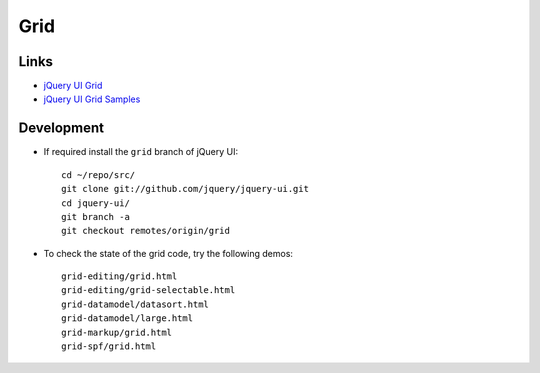 Grid
****

Links
=====

- `jQuery UI Grid`_
- `jQuery UI Grid Samples`_

Development
===========

- If required install the ``grid`` branch of jQuery UI:

  ::

    cd ~/repo/src/
    git clone git://github.com/jquery/jquery-ui.git
    cd jquery-ui/
    git branch -a
    git checkout remotes/origin/grid

- To check the state of the grid code, try the following demos:

  ::

    grid-editing/grid.html
    grid-editing/grid-selectable.html
    grid-datamodel/datasort.html
    grid-datamodel/large.html
    grid-markup/grid.html
    grid-spf/grid.html


.. _`jQuery UI Grid Samples`: http://wiki.jqueryui.com/w/page/39761893/Grid-ObservableData
.. _`jQuery UI Grid`: http://wiki.jqueryui.com/w/page/34246941/Grid
